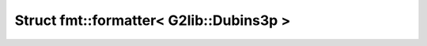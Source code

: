 Struct fmt::formatter< G2lib::Dubins3p >
========================================

.. doxygenstruct:: fmt::formatter< G2lib::Dubins3p >
   :project: CLOTHOIDS
   :members:
